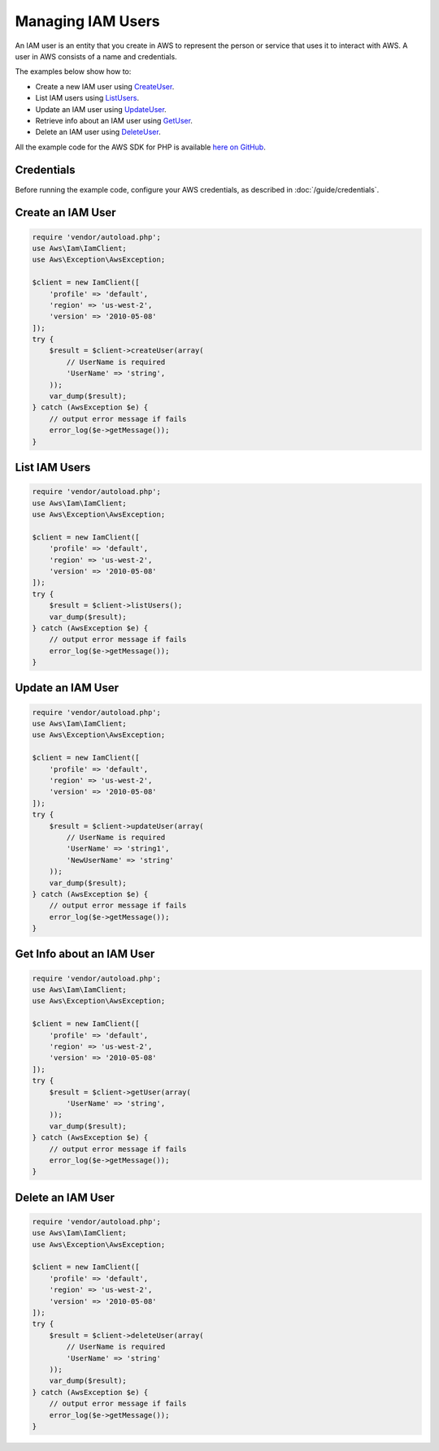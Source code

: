 .. Copyright 2010-2017 Amazon.com, Inc. or its affiliates. All Rights Reserved.

   This work is licensed under a Creative Commons Attribution-NonCommercial-ShareAlike 4.0
   International License (the "License"). You may not use this file except in compliance with the
   License. A copy of the License is located at http://creativecommons.org/licenses/by-nc-sa/4.0/.

   This file is distributed on an "AS IS" BASIS, WITHOUT WARRANTIES OR CONDITIONS OF ANY KIND,
   either express or implied. See the License for the specific language governing permissions and
   limitations under the License.

==================
Managing IAM Users
==================

.. meta::
   :description: Create, list, update, or retrieve info about IAM users.
   :keywords: AWS Identity and Access Management, AWS SDK for PHP examples

An IAM user is an entity that you create in AWS to represent the person or service that uses it to interact with AWS. A user in AWS consists of a name and credentials.

The examples below show how to:

* Create a new IAM user using `CreateUser <http://docs.aws.amazon.com/aws-sdk-php/v3/api/api-iam-2010-05-08.html#createuser>`_.
* List IAM users using `ListUsers <http://docs.aws.amazon.com/aws-sdk-php/v3/api/api-iam-2010-05-08.html#listusers>`_.
* Update an IAM user using `UpdateUser <http://docs.aws.amazon.com/aws-sdk-php/v3/api/api-iam-2010-05-08.html#updateuser>`_.
* Retrieve info about an IAM user using `GetUser <http://docs.aws.amazon.com/aws-sdk-php/v3/api/api-iam-2010-05-08.html#getuser>`_.
* Delete an IAM user using `DeleteUser <http://docs.aws.amazon.com/aws-sdk-php/v3/api/api-iam-2010-05-08.html#deleteuser>`_.

All the example code for the AWS SDK for PHP is available `here on GitHub <https://github.com/awsdocs/aws-doc-sdk-examples/tree/master/php/example_code>`_.

Credentials
-----------

Before running the example code, configure your AWS credentials, as described in :doc:`/guide/credentials`.

Create an IAM User
------------------

.. code-block:: php

    require 'vendor/autoload.php';
    use Aws\Iam\IamClient;
    use Aws\Exception\AwsException;

    $client = new IamClient([
        'profile' => 'default',
        'region' => 'us-west-2',
        'version' => '2010-05-08'
    ]);
    try {
        $result = $client->createUser(array(
            // UserName is required
            'UserName' => 'string',
        ));
        var_dump($result);
    } catch (AwsException $e) {
        // output error message if fails
        error_log($e->getMessage());
    }

List IAM Users
--------------

.. code-block:: php

    require 'vendor/autoload.php';
    use Aws\Iam\IamClient;
    use Aws\Exception\AwsException;

    $client = new IamClient([
        'profile' => 'default',
        'region' => 'us-west-2',
        'version' => '2010-05-08'
    ]);
    try {
        $result = $client->listUsers();
        var_dump($result);
    } catch (AwsException $e) {
        // output error message if fails
        error_log($e->getMessage());
    }

Update an IAM User
------------------

.. code-block:: php

    require 'vendor/autoload.php';
    use Aws\Iam\IamClient;
    use Aws\Exception\AwsException;

    $client = new IamClient([
        'profile' => 'default',
        'region' => 'us-west-2',
        'version' => '2010-05-08'
    ]);
    try {
        $result = $client->updateUser(array(
            // UserName is required
            'UserName' => 'string1',
            'NewUserName' => 'string'
        ));
        var_dump($result);
    } catch (AwsException $e) {
        // output error message if fails
        error_log($e->getMessage());
    }

Get Info about an IAM User
--------------------------

.. code-block:: php

    require 'vendor/autoload.php';
    use Aws\Iam\IamClient;
    use Aws\Exception\AwsException;

    $client = new IamClient([
        'profile' => 'default',
        'region' => 'us-west-2',
        'version' => '2010-05-08'
    ]);
    try {
        $result = $client->getUser(array(
            'UserName' => 'string',
        ));
        var_dump($result);
    } catch (AwsException $e) {
        // output error message if fails
        error_log($e->getMessage());
    }

Delete an IAM User
------------------

.. code-block:: php

    require 'vendor/autoload.php';
    use Aws\Iam\IamClient;
    use Aws\Exception\AwsException;

    $client = new IamClient([
        'profile' => 'default',
        'region' => 'us-west-2',
        'version' => '2010-05-08'
    ]);
    try {
        $result = $client->deleteUser(array(
            // UserName is required
            'UserName' => 'string'
        ));
        var_dump($result);
    } catch (AwsException $e) {
        // output error message if fails
        error_log($e->getMessage());
    }
